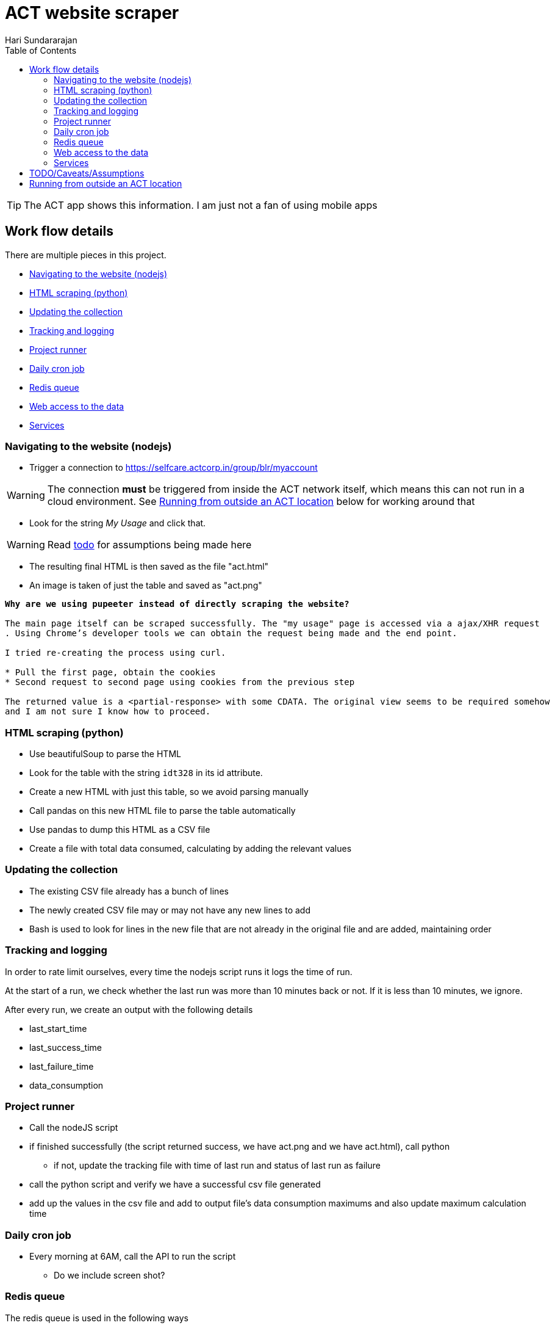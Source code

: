 = ACT website scraper
Hari Sundararajan
:toc:
:icons: font
:act: https://selfcare.actcorp.in/group/blr/myaccount


TIP: The ACT app shows this information. I am just not a fan of using mobile apps

== Work flow details

There are multiple pieces in this project.

* <<navigation>>
* <<scraping>>
* <<csv-update>>
* <<tracked-data>>
* <<runner>>
* <<daily-email>>
* <<redis-queue>>
* <<web-access>>
* <<services>>

[[navigation]]
=== Navigating to the website (nodejs)

* Trigger a connection to {act}

WARNING: The connection *must* be triggered from inside the ACT network itself, which
means this can not run in a cloud environment. See <<outside-ACT>> below for working around that

* Look for the string _My Usage_ and click that.

WARNING: Read <<TODO, todo>> for assumptions being made here

* The resulting final HTML is then saved as the file "act.html"
* An image is taken of just the table and saved as "act.png"


[verse]
____
*Why are we using pupeeter instead of directly scraping the website?*

The main page itself can be scraped successfully. The "my usage" page is accessed via a ajax/XHR request
. Using Chrome's developer tools we can obtain the request being made and the end point.

I tried re-creating the process using curl.

* Pull the first page, obtain the cookies
* Second request to second page using cookies from the previous step

The returned value is a <partial-response> with some CDATA. The original view seems to be required somehow
and I am not sure I know how to proceed.
____

[[scraping]]
=== HTML scraping (python)

* Use beautifulSoup to parse the HTML
* Look for the table with the string `idt328` in its id attribute.
* Create a new HTML with just this table, so we avoid parsing manually
* Call pandas on this new HTML file to parse the table automatically
* Use pandas to dump this HTML as a CSV file
* Create a file with total data consumed, calculating by adding the relevant values


[[csv-update]]
=== Updating the collection

* The existing CSV file already has a bunch of lines
* The newly created CSV file may or may not have any new lines to add
* Bash is used to look for lines in the new file that are not already in the original
file and are added, maintaining order

[[tracked-data]]
=== Tracking and logging

In order to rate limit ourselves, every time the nodejs script runs it logs
the time of run.

At the start of a run, we check whether the last run was more than 10 minutes back
or not. If it is less than 10 minutes, we ignore.

After every run, we create an output with the following details

* last_start_time
* last_success_time
* last_failure_time
* data_consumption


[[runner]]
=== Project runner

* Call the nodeJS script
* if finished successfully (the script returned success, we have act.png and we have act.html), call python
** if not, update the tracking file with time of last run and status of last run as failure
* call the python script and verify we have a successful csv file generated
* add up the values in the csv file and add to output file's data consumption maximums
  and also update maximum calculation time


[[daily-email]]
=== Daily cron job

* Every morning at 6AM, call the API to run the script
** Do we include screen shot?

[[redis-queue]]
=== Redis queue
The redis queue is used in the following ways

* Parent bash service
** blocking pop on `queue`
** when a pop happens, look at `last_start_time` , if difference with current time is more than 10 minutes
trigger a start

* Runner script
** at start, set `running` to 1
** at start, set `last_start_time` to current

[[python-redis]]
* Python backend
** if `running` is set to 1, return "running"
** if `last_start_time` differs by more than 10 minutes, return "triggering" and add to `queue`
** if `last_start_time` differs by less than 10 minutes, return "recently ran"


[[web-access]]
=== Web access to the data

This is done using
* nginx for SSL termination/ reverse proxy
* python for back end

* `/` returns the output file
* `/img` returns the image
* `/update` Do as described in <<python-redis, redis behavior>>

[[services]]
=== Services

* nodejs-express service that supports `/`  `/update` `/img`
* bash-runner that does a blocking wait and triggers the process
* redis for communication between back end and runner
* virtual framebuffer for running chrome
* reverse proxy on home machine, if being run on cloud instance


[[TODO]]
== TODO/Caveats/Assumptions

* Run the whole thing without reliance on NodeJS using python+selenium. That way,
we can run the entire project on the raspberry pi itself

* I am assuming that `+_ACTMyAccount_WAR_ACTMyAccountportlet_:j_idt35:j_idt43+` refers to
"My Details". A better way to do this would be to look for the string "my details" and find the
parent _div_ it is enclosed in

* Add the capability to support specifying a chrome path if required



[[outside-ACT]]
== Running from outside an ACT location

If this is being run from outside an ACT location, the connection must be "proxied" through
a machine at home. The proxy can be either a SOCKS proxy or a http proxy.

For my purpose, since I am running an always-on raspberry pi at home, I use ssh to
create a reverse tunnel that listens on the cloud instance, but connects to my raspberry
pi proxy (set up using proxypi). Then puppeteer is launched with a setting to connect
through this proxy

[verse]
____
*Why can't I run this entire project on my raspberry p*

The raspberry pi runs ARM v6 processor. nodeJS is not available for this processor.
An alternative would be to try selenium, which is listed in the TODO
____
